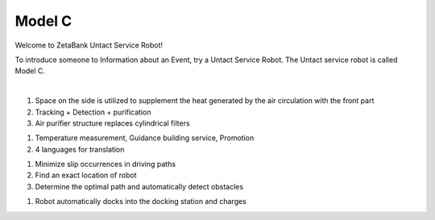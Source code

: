 Model C
====================================================


Welcome to ZetaBank Untact Service Robot!

To introduce someone to Information about an Event, try a Untact Service Robot.
The Untact service robot is called Model C.

.. raw:: html

    <div style="position: relative; padding-bottom: 56.25%; height: 0; overflow: hidden; max-width: 100%; height: auto;">
        <iframe src="https://youtube.com/embed/dhHuwif5Q4M" frameborder="0" allowfullscreen style="position: absolute; top: 0; left: 0; width: 100%; height: 100%;"></iframe>
    </div>

|

.. raw:: html

    <div>
        <h2>Indoor Disinfection</h2>
    </div>

1. Space on the side is utilized to supplement the heat generated by the air circulation with the front part
2. Tracking + Detection + purification
3. Air purifier structure replaces cylindrical filters

.. raw:: html
    
    <div>
        <h2>Customer Service</h2>
    </div>
1. Temperature measurement, Guidance building service, Promotion
2. 4 languages for translation

.. raw:: html
    
    <div>
        <h2>Autonomous driving</h2>
    </div>
1. Minimize slip occurrences in driving paths
2. Find an exact location of robot
3. Determine the optimal path and automatically detect obstacles

.. raw:: html
    
    <div>
        <h2>Automatic charging</h2>
    </div>
1. Robot automatically docks into the docking station and charges
